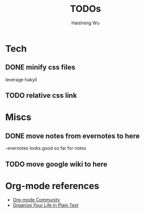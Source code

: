 #+TITLE: TODOs
#+LANGUAGE: en
#+AUTHOR: Haisheng Wu
#+EMAIL: freizl@gmail.com
#+DESCRIPTION: todo list
#+OPTIONS: toc:1

* Tech
** DONE minify css files
   CLOSED: [2011-12-01 Thu 12:34]
   leverage hakyll
** TODO relative css link

* Miscs
** DONE move notes from evernotes to here
   CLOSED: [2011-12-01 Thu 12:34]
   -evernotes looks good so far for notes
** TODO move google wiki to here

* Org-mode references
  - [[http://orgmode.org/worg/index.html][Org-mode Community]]
  - [[http://doc.norang.ca/org-mode.html][Organize Your Life In Plain Text]]
